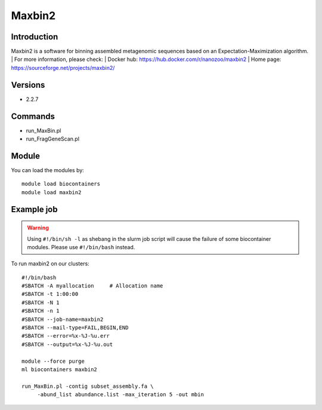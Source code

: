 .. _backbone-label:

Maxbin2
==============================

Introduction
~~~~~~~~
Maxbin2 is a software for binning assembled metagenomic sequences based on an Expectation-Maximization algorithm.
| For more information, please check:
| Docker hub: https://hub.docker.com/r/nanozoo/maxbin2 
| Home page: https://sourceforge.net/projects/maxbin2/

Versions
~~~~~~~~
- 2.2.7

Commands
~~~~~~~
- run_MaxBin.pl
- run_FragGeneScan.pl

Module
~~~~~~~~
You can load the modules by::

    module load biocontainers
    module load maxbin2

Example job
~~~~~
.. warning::
    Using ``#!/bin/sh -l`` as shebang in the slurm job script will cause the failure of some biocontainer modules. Please use ``#!/bin/bash`` instead.

To run maxbin2 on our clusters::

    #!/bin/bash
    #SBATCH -A myallocation     # Allocation name
    #SBATCH -t 1:00:00
    #SBATCH -N 1
    #SBATCH -n 1
    #SBATCH --job-name=maxbin2
    #SBATCH --mail-type=FAIL,BEGIN,END
    #SBATCH --error=%x-%J-%u.err
    #SBATCH --output=%x-%J-%u.out

    module --force purge
    ml biocontainers maxbin2

    run_MaxBin.pl -contig subset_assembly.fa \
         -abund_list abundance.list -max_iteration 5 -out mbin
